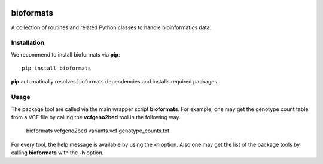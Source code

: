 |Travis| |PyPI| |Landscape| |Coveralls|

==========
bioformats
==========

A collection of routines and related Python classes to handle
bioinformatics data.

Installation
------------

We recommend to install bioformats via **pip**::

    pip install bioformats

**pip** automatically resolves bioformats dependencies and installs
required packages.

Usage
-----

The package tool are called via the main wrapper script **bioformats**.
For example, one may get the genotype count table from a VCF file by
calling the **vcfgeno2bed** tool in the following way.

    bioformats vcfgeno2bed variants.vcf genotype_counts.txt

For every tool, the help message is available by using the **-h**
option. Also one may get the list of the package tools by calling
**bioformats** with the **-h** option.

.. |PyPI| image:: https://img.shields.io/pypi/v/bioformats.svg?branch=master
    :target: https://pypi.python.org/pypi/bioformats
.. |Travis| image:: https://travis-ci.org/gtamazian/bioformats.svg?branch=master
    :target: https://travis-ci.org/gtamazian/bioformats
.. |Coveralls| image:: https://coveralls.io/repos/gtamazian/bioformats/badge.svg?branch=master 
    :target: https://coveralls.io/r/gtamazian/bioformats?branch=master
.. |Landscape| image:: https://landscape.io/github/gtamazian/bioformats/master/landscape.svg?style=flat
   :target: https://landscape.io/github/gtamazian/bioformats/master
   :alt: Code Health
